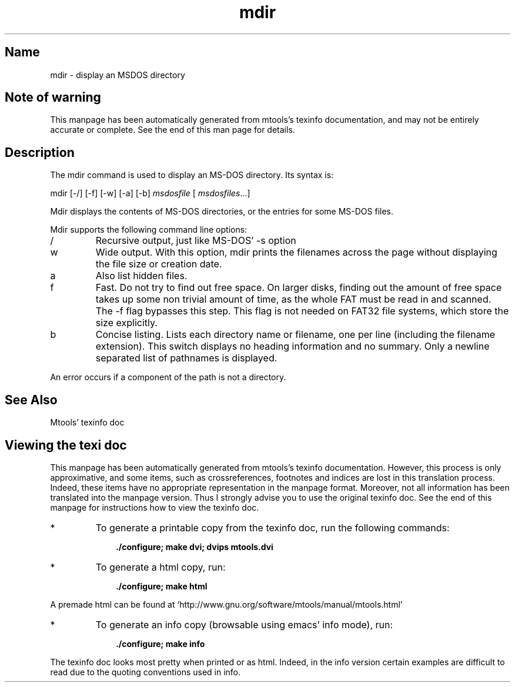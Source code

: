 '\" t
.TH mdir 1 "04Nov18" mtools-4.0.19
.SH Name
mdir - display an MSDOS directory
'\" t
.de TQ
.br
.ns
.TP \\$1
..

.tr \(is'
.tr \(if`
.tr \(pd"

.SH Note\ of\ warning
This manpage has been automatically generated from mtools's texinfo
documentation, and may not be entirely accurate or complete.  See the
end of this man page for details.
.PP
.SH Description
.PP
The \fR\&\f(CWmdir\fR command is used to display an MS-DOS directory. Its
syntax is:
.PP
\&\fR\&\f(CWmdir\fR [\fR\&\f(CW-/\fR] [\fR\&\f(CW-f\fR] [\fR\&\f(CW-w\fR] [\fR\&\f(CW-a\fR] [\fR\&\f(CW-b\fR] \fImsdosfile\fR [ \fImsdosfiles\fR\&...] 
.PP
\&\fR\&\f(CWMdir\fR
displays the contents of MS-DOS directories, or the entries for some
MS-DOS files.
.PP
\&\fR\&\f(CWMdir\fR supports the following command line options:
.TP
\&\fR\&\f(CW/\fR\ 
Recursive output, just like MS-DOS' \fR\&\f(CW-s\fR option
.TP
\&\fR\&\f(CWw\fR\ 
Wide output.  With this option, \fR\&\f(CWmdir\fR prints the filenames across
the page without displaying the file size or creation date.
.TP
\&\fR\&\f(CWa\fR\ 
Also list hidden files.
.TP
\&\fR\&\f(CWf\fR\ 
Fast.  Do not try to find out free space.  On larger disks, finding out
the amount of free space takes up some non trivial amount of time, as
the whole FAT must be read in and scanned.  The \fR\&\f(CW-f\fR flag bypasses
this step.  This flag is not needed on FAT32 file systems, which store
the size explicitly.
.TP
\&\fR\&\f(CWb\fR\ 
Concise listing. Lists each directory name or filename, one per line
(including the filename extension). This switch displays no heading
information and no summary. Only a newline separated list of pathnames
is displayed.
.PP
An error occurs if a component of the path is not a directory.
.PP
.SH See\ Also
Mtools' texinfo doc
.SH Viewing\ the\ texi\ doc
This manpage has been automatically generated from mtools's texinfo
documentation. However, this process is only approximative, and some
items, such as crossreferences, footnotes and indices are lost in this
translation process.  Indeed, these items have no appropriate
representation in the manpage format.  Moreover, not all information has
been translated into the manpage version.  Thus I strongly advise you to
use the original texinfo doc.  See the end of this manpage for
instructions how to view the texinfo doc.
.TP
* \ \ 
To generate a printable copy from the texinfo doc, run the following
commands:
 
.nf
.ft 3
.in +0.3i
    ./configure; make dvi; dvips mtools.dvi
.fi
.in -0.3i
.ft R
.PP
 
\&\fR
.TP
* \ \ 
To generate a html copy,  run:
 
.nf
.ft 3
.in +0.3i
    ./configure; make html
.fi
.in -0.3i
.ft R
.PP
 
\&\fRA premade html can be found at
\&\fR\&\f(CW\(ifhttp://www.gnu.org/software/mtools/manual/mtools.html\(is\fR
.TP
* \ \ 
To generate an info copy (browsable using emacs' info mode), run:
 
.nf
.ft 3
.in +0.3i
    ./configure; make info
.fi
.in -0.3i
.ft R
.PP
 
\&\fR
.PP
The texinfo doc looks most pretty when printed or as html.  Indeed, in
the info version certain examples are difficult to read due to the
quoting conventions used in info.
.PP
